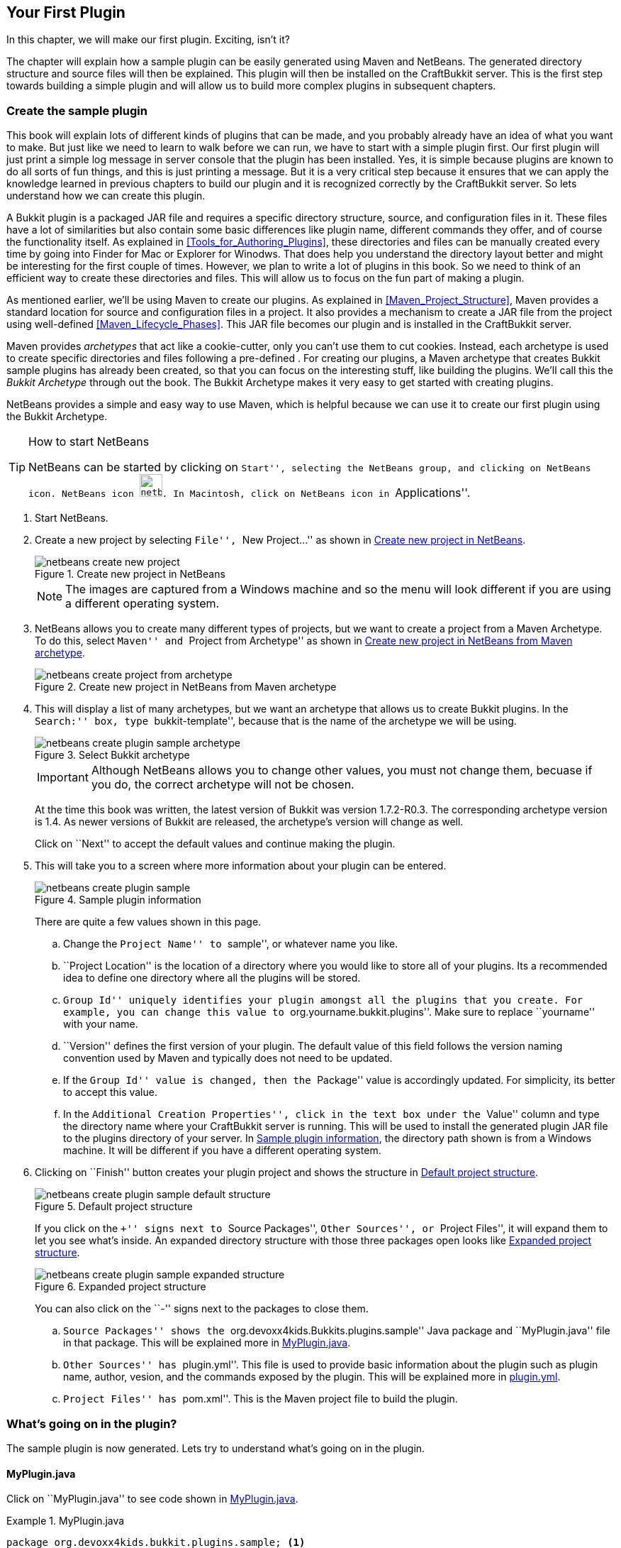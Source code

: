 [[Your_First_Plugin]]
== Your First Plugin

In this chapter, we will make our first plugin. Exciting, isn't it?

The chapter will explain how a sample plugin can be easily generated using Maven and NetBeans. The generated directory structure and source files will then be explained. This plugin will then be installed on the CraftBukkit server. This is the first step towards building a simple plugin and will allow us to build more complex plugins in subsequent chapters.

[[Create_Sample_Plugin]]
=== Create the sample plugin

This book will explain lots of different kinds of plugins that can be made, and you probably already have an idea of what you want to make. But just like we need to learn to walk before we can run, we have to start with a simple plugin first. Our first plugin will just print a simple log message in server console that the plugin has been installed. Yes, it is simple because plugins are known to do all sorts of fun things, and this is just printing a message. But it is a very critical step because it ensures that we can apply the knowledge learned in previous chapters to build our plugin and it is recognized correctly by the CraftBukkit server. So lets understand how we can create this plugin.

A Bukkit plugin is a packaged JAR file and requires a specific directory structure, source, and configuration files in it. These files have a lot of similarities but also contain some basic differences like plugin name, different commands they offer, and of course the functionality itself. As explained in <<Tools_for_Authoring_Plugins>>, these directories and files can be manually created every time by going into Finder for Mac or Explorer for Winodws. That does help you understand the directory layout better and might be interesting for the first couple of times. However, we plan to write a lot of plugins in this book. So we need to think of an efficient way to create these directories and files. This will allow us to focus on the fun part of making a plugin.

As mentioned earlier, we'll be using Maven to create our plugins. As explained in <<Maven_Project_Structure>>, Maven provides a standard location for source and configuration files in a project. It also provides a mechanism to create a JAR file from the project using well-defined <<Maven_Lifecycle_Phases>>. This JAR file becomes our plugin and is installed in the CraftBukkit server.

Maven provides __archetypes__ that act like a cookie-cutter, only you can't use them to cut cookies. Instead, each archetype is used to create specific directories and files following a pre-defined . For creating our plugins, a Maven archetype that creates Bukkit sample plugins has already been created, so that you can focus on the interesting stuff, like building the plugins. We'll call this the __Bukkit Archetype__ through out the book. The Bukkit Archetype makes it very easy to get started with creating plugins.

NetBeans provides a simple and easy way to use Maven, which is helpful because we can use it to create our first plugin using the Bukkit Archetype.

.How to start NetBeans
[TIP]
====
NetBeans can be started by clicking on ``Start'', selecting the NetBeans group, and clicking on NetBeans icon. NetBeans icon image:images/netbeans-icon.png[height="32", width="32"]. In Macintosh, click on NetBeans icon in ``Applications''.  
====

1. Start NetBeans.
1. Create a new project by selecting ``File'', ``New Project...'' as shown in <<Create_new_project_in_NetBeans>>.
+
[[Create_new_project_in_NetBeans]]
.Create new project in NetBeans
image::images/netbeans-create-new-project.png[]
+
[NOTE]
====
The images are captured from a Windows machine and so the menu will look different if you are using a different operating system.
====
+
1. NetBeans allows you to create many different types of projects, but we want to create a project from a Maven Archetype. To do this, select ``Maven'' and ``Project from Archetype'' as shown in <<Create_new_project_in_NetBeans_from_Maven_archetype>>.
+
[[Create_new_project_in_NetBeans_from_Maven_archetype]]
.Create new project in NetBeans from Maven archetype
image::images/netbeans-create-project-from-archetype.png[]

1. This will display a list of many archetypes, but we want an archetype that allows us to create Bukkit plugins. In the ``Search:'' box, type ``bukkit-template'', because that is the name of the archetype we will be using.
+
[[Select_Bukkit_archetype]]
.Select Bukkit archetype
image::images/netbeans-create-plugin-sample-archetype.png[]
+
IMPORTANT: Although NetBeans allows you to change other values, you must not change them, becuase if you do, the correct archetype will not be chosen.
+
At the time this book was written, the latest version of Bukkit was version 1.7.2-R0.3. The corresponding archetype version is 1.4. As newer versions of Bukkit are released, the archetype's version will change as well.
+
Click on ``Next'' to accept the default values and continue making the plugin.
1. This will take you to a screen where more information about your plugin can be entered.
+
[[Sample_plugin_information]]
.Sample plugin information
image::images/netbeans-create-plugin-sample.png[]
+
There are quite a few values shown in this page.
+
.. Change the ``Project Name'' to ``sample'', or whatever name you like. 
.. ``Project Location'' is the location of a directory where you would like to store all of your plugins. Its a recommended idea to define one directory where all the plugins will be stored.
.. ``Group Id'' uniquely identifies your plugin amongst all the plugins that you create. For example, you can change this value to ``org.yourname.bukkit.plugins''. Make sure to replace ``yourname'' with your name.
.. ``Version'' defines the first version of your plugin. The default value of this field follows the version naming convention used by Maven and typically does not need to be updated.
.. If the ``Group Id'' value is changed, then the ``Package'' value is accordingly updated. For simplicity, its better to accept this value.
.. In the ``Additional Creation Properties'', click in the text box under the ``Value'' column and type the directory name where your CraftBukkit server is running. This will be used to install the generated plugin JAR file to the plugins directory of your server. In <<Sample_plugin_information>>, the directory path shown is from a Windows machine. It will be different if you have a different operating system.
1. Clicking on ``Finish'' button creates your plugin project and shows the structure in <<Default_project_structure>>.
+
[[Default_project_structure]]
.Default project structure
image::images/netbeans-create-plugin-sample-default-structure.png[]
+
If you click on the ``+'' signs next to ``Source Packages'', ``Other Sources'', or ``Project Files'', it will expand them to let you see what's inside. An expanded directory structure with those three packages open looks like <<Expanded_Project_Structure>>.
+
[[Expanded_Project_Structure]]
.Expanded project structure
image::images/netbeans-create-plugin-sample-expanded-structure.PNG[]
+
You can also click on the ``-'' signs next to the packages to close them.
+
.. ``Source Packages'' shows the ``org.devoxx4kids.Bukkits.plugins.sample'' Java package and ``MyPlugin.java'' file in that package. This will be explained more in <<Sample_MyPlugin.java>>.
.. ``Other Sources'' has ``plugin.yml''. This file is used to provide basic information about the plugin such as plugin name, author, vesion, and the commands exposed by the plugin. This will be explained more in <<Sample_plugin.yml>>.
.. ``Project Files'' has ``pom.xml''. This is the Maven project file to build the plugin.

=== What's going on in the plugin?

The sample plugin is now generated. Lets try to understand what's going on in the plugin.

[[Sample_MyPlugin.java]]
==== MyPlugin.java

Click on ``MyPlugin.java'' to see code shown in <<MyPlugin_java>>.

[[MyPlugin_java]]
.MyPlugin.java
====
[source,java]
----
package org.devoxx4kids.bukkit.plugins.sample; <1>

import java.util.logging.Level; <2>
import org.Bukkit.plugin.java.JavaPlugin;

public class MyPlugin extends JavaPlugin { <3>
    // This code is called after the server starts and after the /reload command <4>
    @Override <5>
    public void onEnable() { <6>
        getLogger().log(Level.INFO, "{0}.onEnable()", <7>
            this.getClass().getName()); 
    }

    // This code is called before the server stops and after the /reload command
    @Override
    public void onDisable() { <8>
        getLogger().log(Level.INFO, "{0}.onDisable()", 
            this.getClass().getName());
    }
}
----
====

There are a few things in this code that are important to understand. This code will introduce several Java concepts so please be patient reading this explanation.

<1> `package` is a Java keyword and defines a concept that allows organizing one or more, but related, Java source files in different directories. For example, it would be much easier for an animal scientist to classify similar animals in one category instead of putting them all together. So zebra and horses belong to one category, snails and slugs in another, and salmon and tuna in another one. All these animals have similarity between them but yet different. 
+
For Java, package name is derived from the directory location of the Java source file where each directory is separated with a `.`. In this case, it is `org.devoxx4kids.bukkit.plugins.sample`. As explained in <<Maven>>, a pre-defined directory structure is used for everything in the project. All Java source files particularly go in `src/main/java` directory. In this case, `MyPlugin.java` is stored in the `src/main/java/org/devoxx4kids/bukkit/plugins/sample` directory. Its required to use all lowercase letters in the package name. However the directory name may contain blank space or capital letters.
+
Java clearly defines rules on how such a directory name is mapped to a package name. The class name qualified with the package name, such as `org.devoxx4kids.bukkit.plugins.sample.MyPlugin` is also referred as the fully-qualified class name. Alternatively, `MyPlugin` is the non-qualified class name.
+
<2> `import` is another Java keyword that allows you to access other classes, in other packages, without typing in their full name, from a class. For example, importing `java.util.logging.Level` allows you to use the `Level` class from this class. Otherwise fully-qualified name will have to be specified for every usage of this class. It is used in the lines starting with `getLogger()`. `Level.INFO` is one of the fields of the `Level` class and defines that this statement is going to print an informational message in the Minecraft server log. Because of this import statement explicitly defined at the top of the file, you can just refer to the field as `Level.INFO`. If there is no import statement then we need to refer to this field as `java.util.logging.Level.INFO`. 
+
.Import Statement at top of the class
[TIP]
====
It is strongly recommended to just import the class once at the top of the class file. This allows you to keep your code clean by not having to type in the full name, especially when you need to refer to the class multiple times.
====
+
<3> `extends` is another Java keyword, and is also an important Java concept (Wow, that's the third keyword in one class!). When a class __extends__ from another class, the class being extended from is called the __parent class__ and the class that is extending is the __child class__.
+
A simple analogy would be animals. All animals can walk, eat, and sleep. Cats are animals, and they can do what animals do, but they can do more than that, like purr and play with yarn. Spiders are also animals, and can do what all animals do, but they can also spin webs and catch flies. In this analogy, Animal is the parent class. Cat, Spider, and other types of animals are all child classes, extending from Animal. Because they extend from Animal, they can do everything that Animal does, but they have their own special characteristics as well. Because `MyPlugin` extends from `JavaPlugin`, it can do everything that `JavaPlugin` does, but it can also do more.
+
<4> This line is a __comment__ and is ignored by the compiler but useful for other programmers. Comments can be specified on a single line and start with `//`. Multiple line comments start with `/**`, and end with `*/` on the same or different line. Comments are usually used to provide more information about a certain part of a file. 
<5> Another important and related concept is __overriding methods__. Parent class can define several methods for different functionality, such as `walk()`, `eat()`, and `sleep()`. The child classes will differ from each other by providing a different functionality for each method. In Java parlance, this is called as overriding the method. 
+
`@Override` is an __annotation__. An annotation provides more information about the method that is right after it. Annotations have no direct effect on the operation of the code they annotate. In this case, it means that `MyPlugin` is overriding a method from `JavaPlugin`. When a method in a child class is overriding the same method in the parent class, the method in the child is executed by the JVM instead of the overridden method. In this case, the methods `onEnable()` and `onDisable()` are overriding their `JavaPlugin` counterparts.
+
<6> Some methods in certain classes fire only when a certain event happens. In `JavaPlugin`, the `onEnable()` method is fired when the plugin is enabled, but it does nothing. This method is overridden in `MyPlugin` and prints a log message in the Minecraft server log. The method signature, or name, return type, and parameters, has to be the same as in the parent class. In this case, the method singature is `public void onEnable()`.
<7> This line prints out a message in the server log. `Logger` is a Java class that has several methods to log messages. In this line, `getLogger()` gets the logger from JDK.
+
Methods are chained together to print the log message. For Minecraft, any message printed to this logger are redirected to server log. `log()` method is invoked to print the message. `Level.INFO` means the the message is an informational message. Another logging level you can use is `Level.WARNING` for warning messages. There are other logging levels, but those will not be explained here. You can read more about them at http://docs.oracle.com/javase/8/docs/api/java/util/logging/Level.html.
+
The actual message that is printed is `"{0}.onEnable()"`. `{0}` allows you to format the message by providing different arguments, in our case the complete class name is printed using `this.getClass().getName())` or `org.devoxx4kids.bukkit.plugins.sample.MyPlugin`. The value of `{0}` is then finally appended with `.onEnable()`. The message you would see from the server log would be something like: `[17:37:28 INFO]: [sample] org.devoxx4kids.Bukkit.plugins.sample.MyPlugin.onEnable()` The time would be shown at the beginning, with the logging level after it. Next, the plugin name is shown, then the actual message.
+
<8> This method is like the `onEnable()` method, but is fired when the plugin is disabled.

That's a lot of explanation, but next couple of files are easy to understand, and then we are ready to install the plugin.

[[Sample_plugin.yml]]
==== plugin.yml

The `plugin.yml` file in the ``Other Sources'' package is very simple. It should look like as shown in <<plugin_yml_for_sample_plugin>>.

[[plugin_yml_for_sample_plugin]]
.plugin.yml for sample plugin
====
[source, yaml]
----
name: sample <1>
version: "1.0-SNAPSHOT" <2>
author: Aditya Gupta <3>
main: org.devoxx4kids.bukkit.plugins.sample.MyPlugin <4>
----
====

This file defines configuration information about the plugin. Each line of the file starts with a configuration property name, followed by `:`, and then the property value name. In this case, it consists of four lines, or four name/value pairs:

<1> `name:` is the name of the plugin, which in this case is `sample`.
<2> `version:` is the version of the plugin. By default, maven conventions are followed. However you can make this anything you want, so optimize it for your needs.
<3> `author:` is the author of this plugin. Replace `Aditya Gupta` with your name.
<4> `main:` is the fully qualified name of the file, including the package name, that extends `JavaPlugin`. In our case, this is providing the complete name of `MyPlugin.java` in the package `org.devoxx4kids.bukkit.plugins.sample`.

This file is also useful for things like plugin description and commands. This will be discussed in detail in later chapters.


[[Sample_pom.xml]]
==== pom.xml

The last main file is `pom.xml`, which is located in the ``Project Files''. This file provide some information about the project as explained in <<Maven>>. The most important information is the version of CraftBukkit JAR file specified as &lt;dependency&gt;:

.Sample pom.xml
====
[source, xml]
----
<?xml version="1.0" encoding="UTF-8"?>
<project
  xmlns="http://maven.apache.org/POM/4.0.0" 
  xmlns:xsi="http://www.w3.org/2001/XMLSchema-instance" 
  xsi:schemaLocation="http://maven.apache.org/POM/4.0.0 
      http://maven.apache.org/xsd/maven-4.0.0.xsd">
    <modelVersion>4.0.0</modelVersion>

    <artifactId>sample</artifactId> <1>
    <groupId>org.devoxx4kids.bukkit.plugins</groupId>
    <version>1.0-SNAPSHOT</version>

    <!-- Repositories -->
    <repositories> <2>
        <repository>
            <id>bukkit-repo</id>
            <url>http://repo.bukkit.org/content/groups/public/</url>
        </repository>
    </repositories>

    <!-- Dependencies -->
    <dependencies>
        <dependency> <3>
            <groupId>org.bukkit</groupId>
            <artifactId>craftbukkit</artifactId>
            <version>1.7.2-R0.3</version>
            <scope>provided</scope>
            <type>jar</type>
        </dependency>
    </dependencies>

    <build> 
        <plugins> <4>
            <plugin> <5>
                <groupId>org.apache.maven.plugins</groupId>
                <artifactId>maven-compiler-plugin</artifactId>
                <version>2.3.2</version>
                <configuration>
                    <source>1.6</source>
                    <target>1.6</target>
                </configuration>
            </plugin>
            <plugin> <6>
                <artifactId>maven-antrun-plugin</artifactId>
                <configuration>
                    <tasks>
                        <copy
                            file="target/sample-1.0-SNAPSHOT.jar" 
                            todir="C:\Users\Aditya\Desktop\craftbukkit\plugins"/>
                    </tasks>
                </configuration>
                <executions>
                    <execution>
                        <phase>install</phase>
                        <goals>
                            <goal>run</goal>
                        </goals>
                    </execution>
                </executions>
            </plugin>
        </plugins>
    </build>
</project>
----
====

<1> &lt;artifactId&gt;, &lt;groupId&gt;, and &lt;version&gt; together uniquely identifies this particular plugin amongst all the plugins that you'll create. Typically there is no need to edit this after initial creation.
<2> Generally JAR files for different projects are stored in a central location called as __maven central repository__. For Bukkit, these JARs are stored in a different repository and so it has to be explicitly specified using &lt;repository&gt;. This section should not be edited.
<3> Bukkit API JAR version is specified as dependency. Specifically, `<version>1.7.2-R0.3</version>` tells you that the version of CraftBukkit being used is version 1.7.2-R0.3. In XML, the programming language this file is written in, `<>` marks a __tag__. In this case, `<version>` is a tag that describes the version. `</version>` is a closing tag because of the backslash in front of the word `version'. Anything between the opening tag and the closing tag is used to describe an object.
<4> All the work for Maven is done by __plugins__. In this section, different plugins are configured.
<5. The first plugin requires the JDK version to be at least 1.6. Even though a higher version of JDK is available but there are still plenty of CraftBukkit servers that are using JDK 1.6.
<6> As explained in <<Maven_Lifecycle_Phases>>, Maven has different lifecycle phases that are executed in a predefined order. It also allows customizing such that additional commands can be executed during different lifecycle phases. The ``install'' phase, particularly, is called after the ``package'' phase which creates the JAR file. Without getting into too much detail of Maven, this XML fragment between &lt;build&gt; and &lt;/build&gt;, copies the generated JAR file to the ``plugins'' directory of your server during the ``install'' phase.

.What is XML ?
[TIP]
====
XML is a markup language that defines a set of rules for encoding documents. The information in an XML document is captured using __tags__ where each tag has four parts: tag name, starting tag, value, and a closing tag. In our `pom.xml`, `version` is the tag name, `<version>` is the opening tag, `1.7.2-R0.3` is the value, and `</version>` is the closing tag.
====

[[Install_Sample_Plugin]]
=== Build and install the plugin

Now, we will have to install the plugin into your server.

We can't just put the plugin source directory into it; that wouldn't work. Computers undertand binary code, Java interpreter reads the binary `.class` files from the JAR file and generates the binary that is needed by the computer. So we'll need to perform a few steps in order to install the plugin:

. Create a JAR file from your plugin Java source files and configuration files.
. Copy that JAR file into the ``plugins'' directory in your server directory.
. Restart your server and check that the plugin is correctly installed.

This is not too hard, but you will have to pay attention so that you do not mess up.

First of all, you will have to turn the plugin source and configuration files into a JAR file. In NetBeans, if you right-click on your project in the Projects window, a drop-down menu will appear with many options on it as shown in <<Build_the_plugin>>.

[[Build_the_plugin]]
.Build the plugin
image::images/netbeans-create-plugin-sample-build.png["Build the plugin"]

The one you want is called ``Build'', so select that.

Clicking on ``Build'' will run the command `mvn install`. This is a standard Maven command which compiles the source code of the project, packages it in a JAR file, and installs it in the local repository. Because of the additional XML fragment between &lt;build&gt; and &lt;/build&gt;, as explained earlier, this generated JAR file is also copied to the ``plugins'' directory of your server.

[[NetBeans_command_to_Maven_lifecycle_phases_mapping]]
.NetBeans command to Maven lifecycle phases mapping
image::images/netbeans-command-maven-lifecycle-phases-mapping.png[]

A lot of magic happens when you click on ``Build'' as shown in <<NetBeans_command_to_Maven_lifecycle_phases_mapping>>. Lets try to understand that.

. As explained in <<Sample_pom.xml>>, `pom.xml` has CraftBukkit remote repository and dependencies listed. First step is for Maven to resolve these dependencies so it can use them to build your plugin. As explained in <<Maven_Repository>>, Maven tries to resolve the dependency in your local repository first. If it can't find the JAR files specified in dependency there, it will look for it in the remote repository. In our case, an explicit remote repository is configured using &lt;repositories&gt; in <<Sample_pom.xml>>.
. After the dependency is resolved, it compiles all the source files and generates `.class` files from `.java` files.
. The generated classes and configuration files, `plugin.yml` in our case, is then packaged into a JAR file.
. Finally the generated JAR file is installed in the local repository, and additionally to the ``plugins'' directory of your server.

The generated JAR file structure is shown in <<Generated_JAR_file_content>>.

[[Generated_JAR_file_content]]
.Generated JAR file content
====
[source, text]
----
META-INF/ 
META-INF/MANIFEST.MF <1>
org/
org/devoxx4kids/
org/devoxx4kids/bukkit/
org/devoxx4kids/bukkit/plugins/
org/devoxx4kids/bukkit/plugins/sample/
org/devoxx4kids/bukkit/plugins/sample/MyPlugin.class <2>
plugin.yml <3>
META-INF/maven/ <4>
META-INF/maven/org.devoxx4kids.bukkit.plugins/
META-INF/maven/org.devoxx4kids.bukkit.plugins/sample/
META-INF/maven/org.devoxx4kids.bukkit.plugins/sample/pom.xml
META-INF/maven/org.devoxx4kids.bukkit.plugins/sample/pom.properties
----
====

<1> Every JAR file is packaged with a __manifest__ that provides information about the files packaged in the JAR file. Maven bundles a standard manifest in the JAR file. There is no need to modify this file.
<2> This is our plugin class. If there are other `.class` files then they are packaged here as well.
<3> This is our plugin configuration file. Other configuration files will be packaged here.
<4> Maven also bundle `pom.xml` that is used to create this JAR file and some other information in `pom.properties`. Like manifest, there is no need to modify these files.

When you click on ``Build'', a console window in NetBeans will pop up at the bottom of your screen as shown in <<NetBeans_console_window>>.

[[NetBeans_console_window]]
.NetBeans console window
image::images/netbeans-create-plugin-sample-console-window.png[]

.NetBeans output window
[TIP]
====
If NetBeans Output window does not show up or you accidentally closed it, then you can click on Window -> Projects menu to bring this window back.
====

Messages will start appearing in the log as the dependencies are resolved, the plugin JAR file is built, and installed in the ``plugins'' directory. If the plugin is successfully built, you should see the output as shown in <<Clean_and_build_log>>.

[[Clean_and_build_log]]
.Clean and build log
====
[source,text]
[listing]
...........................
[install:install]
Installing C:\Users\Aditya\Programming\bukkit-workshop\plugins\sample\target\sample-1.0-SNAPSHOT.jar to C:\Users\Aditya\.m2\repository\org\aditya\bukkit\plugins\sample\1.0-SNAPSHOT\sample-1.0-SNAPSHOT.jar <1>
Installing C:\Users\Aditya\Programming\bukkit-workshop\plugins\sample\pom.xml to C:\Users\Aditya\.m2\repository\org\aditya\bukkit\plugins\sample\1.0-SNAPSHOT\sample-1.0-SNAPSHOT.pom

[antrun:run]
Executing tasks
     [copy] Copying 1 file to C:\Users\Aditya\Desktop\craftbukkit\plugins
Executed tasks
------------------------------------------------------------------------
BUILD SUCCESS <2>
------------------------------------------------------------------------
...........................
====

There are two important things in this part of the log:

<1> This line tells you what directory where the plugin JAR file was generated.
<2> If this line says `BUILD SUCCESS`, then your plugin was built correctly. Otherwise, the plugin was not built correctly.

[WARNING]
====
Any errors during building the plugin JAR file are highlighted in the console window as shown in <<A_sample_error>>. By default, the generated sample plugin should work as is. But these errors could occur if you mistakenly typed something in the source files before clicking on ``Build''.
====

[[A_sample_error]]
.A sample error
image::images/netbeans-create-plugin-sample-error.png[]

The best way to fix it is to delete the plugin directory and regenerate it again using the instructions in <<Create_Sample_Plugin>>.

Clicking that one simple ``Build'' menu item created the JAR file and deployed it in the ``plugins'' directory of our server as well. We just need to restart our server now.

We can either stop and restart the CraftBukkit server as explained in <<Running_CraftBukkit_Server>>. Alternatively, we can just reload the plugins by giving the `reload` command in server console as shown in <<Reloading_Sample_Plugin>>. This will print the following message in the server console.

[[Reloading_Sample_Plugin]]
.Reloading sample plugin
====
[source, text]
----
>reload
[21:32:33 INFO]: [sample] Loading sample v1.0-SNAPSHOT <1>
[21:32:33 INFO]: [sample] Enabling sample v1.0-SNAPSHOT <2>
[21:32:33 INFO]: [sample] org.devoxx4kids.bukkit.plugins.sample.MyPlugin.onEnable() <3>
[21:32:33 INFO]: Server permissions file permissions.yml is empty, ignoring it
[21:32:33 INFO]: CONSOLE: Reload complete.
----
====

<1> This message is printed by CraftBukkit to indicate that the plugin is now loaded.
<2> This message is printed by CraftBukkit to indicate that the plugin is now enabled.
<3> This message is printed from the `onEnable` method of `MyPlugin` class.

Now that the plugin has been successfully installed, we can move forward and make plugins that do more fun things rather than just printing out a simple message.

Another way to confirm that the plugin is indeed installed on the server is by issuing the `plugins` command in server as shown in <<Check_the_list_of_installed_plugins_on_server>>.

[[Check_the_list_of_installed_plugins_on_server]]
.Check the list of installed plugins on server
====
[source, text]
----
>plugins
[15:23:06 INFO]: Plugins (1): sample
----
====

The list here shows that only ``sample'' plugin is installed. If you have moved ahead, and installed other plugins, then those will be shown here as well.

=== Summary

In this chapter, you learned how to create a basic plugin and the purpose of the generated files: `MyPlugin.java`, `plugin.yml`, and `pom.xml`. You learned how NetBeans can easily create a plugin JAR file and deploy it to the CraftBukkit server. Finally it showed how to verify that the plugin is indeed correctly installed in the server. In the next chapter, we will take a look at plugins with different functionality.
